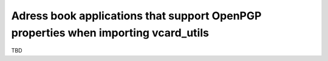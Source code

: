 Adress book applications that support OpenPGP properties when importing vcard_utils
===================================================================================

TBD

